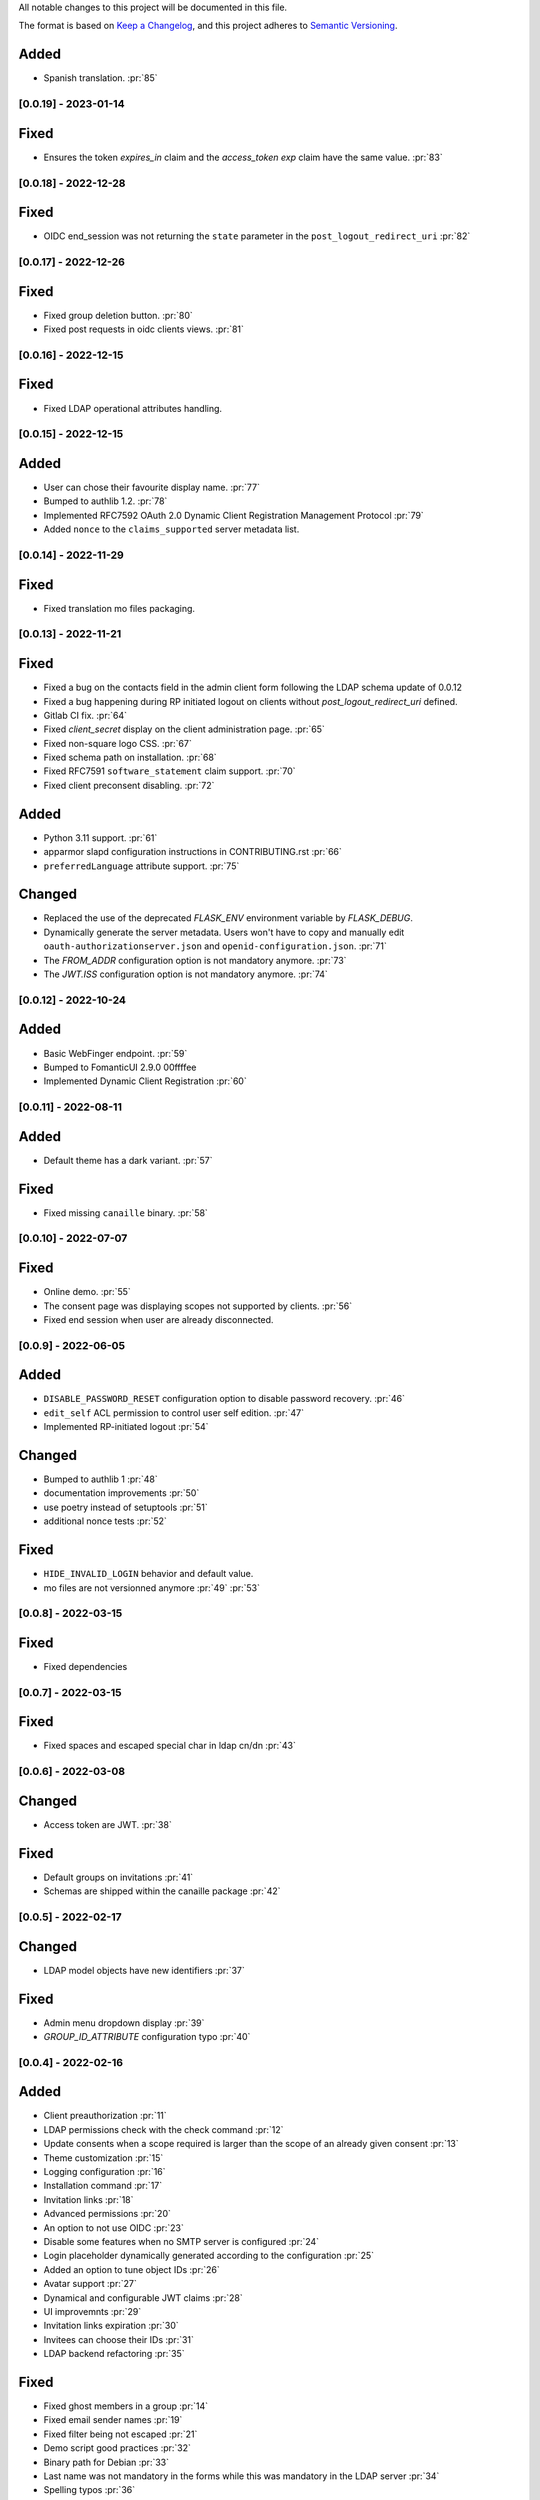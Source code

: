 All notable changes to this project will be documented in this file.

The format is based on `Keep a Changelog <https://keepachangelog.com/en/1.0.0/>`_,
and this project adheres to `Semantic Versioning <https://semver.org/spec/v2.0.0.html>`_.

Added
*****

- Spanish translation. :pr:`85`

[0.0.19] - 2023-01-14
=====================

Fixed
*****

- Ensures the token `expires_in` claim and the `access_token` `exp` claim
  have the same value. :pr:`83`


[0.0.18] - 2022-12-28
=====================

Fixed
*****

- OIDC end_session was not returning the ``state`` parameter in the
  ``post_logout_redirect_uri`` :pr:`82`

[0.0.17] - 2022-12-26
=====================

Fixed
*****

- Fixed group deletion button. :pr:`80`
- Fixed post requests in oidc clients views. :pr:`81`

[0.0.16] - 2022-12-15
=====================

Fixed
*****

- Fixed LDAP operational attributes handling.

[0.0.15] - 2022-12-15
=====================

Added
*****

- User can chose their favourite display name. :pr:`77`
- Bumped to authlib 1.2. :pr:`78`
- Implemented RFC7592 OAuth 2.0 Dynamic Client Registration Management
  Protocol :pr:`79`
- Added ``nonce`` to the ``claims_supported`` server metadata list.

[0.0.14] - 2022-11-29
=====================

Fixed
*****
- Fixed translation mo files packaging.

[0.0.13] - 2022-11-21
=====================

Fixed
*****

- Fixed a bug on the contacts field in the admin client form following
  the LDAP schema update of 0.0.12
- Fixed a bug happening during RP initiated logout on clients without
  `post_logout_redirect_uri` defined.
- Gitlab CI fix. :pr:`64`
- Fixed `client_secret` display on the client administration page. :pr:`65`
- Fixed non-square logo CSS. :pr:`67`
- Fixed schema path on installation. :pr:`68`
- Fixed RFC7591 ``software_statement`` claim support. :pr:`70`
- Fixed client preconsent disabling. :pr:`72`

Added
*****

- Python 3.11 support. :pr:`61`
- apparmor slapd configuration instructions in CONTRIBUTING.rst :pr:`66`
- ``preferredLanguage`` attribute support. :pr:`75`

Changed
*******

- Replaced the use of the deprecated `FLASK_ENV` environment variable by
  `FLASK_DEBUG`.
- Dynamically generate the server metadata. Users won't have to copy and
  manually edit ``oauth-authorizationserver.json`` and
  ``openid-configuration.json``. :pr:`71`
- The `FROM_ADDR` configuration option is not mandatory anymore. :pr:`73`
- The `JWT.ISS` configuration option is not mandatory anymore. :pr:`74`

[0.0.12] - 2022-10-24
=====================

Added
*****

- Basic WebFinger endpoint. :pr:`59`
- Bumped to FomanticUI 2.9.0 00ffffee
- Implemented Dynamic Client Registration :pr:`60`

[0.0.11] - 2022-08-11
=====================

Added
*****

- Default theme has a dark variant. :pr:`57`

Fixed
*****

- Fixed missing ``canaille`` binary. :pr:`58`

[0.0.10] - 2022-07-07
=====================

Fixed
*****

- Online demo. :pr:`55`
- The consent page was displaying scopes not supported by clients. :pr:`56`
- Fixed end session when user are already disconnected.

[0.0.9] - 2022-06-05
====================

Added
*****

- ``DISABLE_PASSWORD_RESET`` configuration option to disable password recovery. :pr:`46`
- ``edit_self`` ACL permission to control user self edition. :pr:`47`
- Implemented RP-initiated logout :pr:`54`

Changed
*******

- Bumped to authlib 1 :pr:`48`
- documentation improvements :pr:`50`
- use poetry instead of setuptools :pr:`51`
- additional nonce tests :pr:`52`

Fixed
*****
- ``HIDE_INVALID_LOGIN`` behavior and default value.
- mo files are not versionned anymore :pr:`49` :pr:`53`

[0.0.8] - 2022-03-15
====================

Fixed
*****

- Fixed dependencies

[0.0.7] - 2022-03-15
====================

Fixed
*****

- Fixed spaces and escaped special char in ldap cn/dn :pr:`43`

[0.0.6] - 2022-03-08
====================

Changed
*******

- Access token are JWT. :pr:`38`

Fixed
*****

- Default groups on invitations :pr:`41`
- Schemas are shipped within the canaille package :pr:`42`

[0.0.5] - 2022-02-17
====================

Changed
*******

- LDAP model objects have new identifiers :pr:`37`

Fixed
*****

- Admin menu dropdown display :pr:`39`
- `GROUP_ID_ATTRIBUTE` configuration typo :pr:`40`

[0.0.4] - 2022-02-16
====================

Added
*****

- Client preauthorization :pr:`11`
- LDAP permissions check with the check command :pr:`12`
- Update consents when a scope required is larger than the scope of an already
  given consent :pr:`13`
- Theme customization :pr:`15`
- Logging configuration :pr:`16`
- Installation command :pr:`17`
- Invitation links :pr:`18`
- Advanced permissions :pr:`20`
- An option to not use OIDC :pr:`23`
- Disable some features when no SMTP server is configured :pr:`24`
- Login placeholder dynamically generated according to the configuration :pr:`25`
- Added an option to tune object IDs :pr:`26`
- Avatar support :pr:`27`
- Dynamical and configurable JWT claims :pr:`28`
- UI improvemnts :pr:`29`
- Invitation links expiration :pr:`30`
- Invitees can choose their IDs :pr:`31`
- LDAP backend refactoring :pr:`35`

Fixed
*****

- Fixed ghost members in a group :pr:`14`
- Fixed email sender names :pr:`19`
- Fixed filter being not escaped :pr:`21`
- Demo script good practices :pr:`32`
- Binary path for Debian :pr:`33`
- Last name was not mandatory in the forms while this was mandatory
  in the LDAP server :pr:`34`
- Spelling typos :pr:`36`

[0.0.3] - 2021-10-13
====================

Added
*****

- Two-steps sign-in :issue:`49`
- Tokens can have several audiences. :issue:`62` :pr:`9`
- Configuration check command. :issue:`66` :pr:`8`
- Groups managament. :issue:`12` :pr:`6`

Fixed
*****

- Introspection access bugfix. :issue:`63` :pr:`10`
- Introspection sub claim. :issue:`64` :pr:`7`

[0.0.2] - 2021-01-06
====================

Added
*****

- Login page is responsive. :issue:`1`
- Adapt mobile keyboards to login page fields. :issue:`2`
- Password recovery interface. :issue:`3`
- User profile interface. :issue:`4`
- Renamed the project *canaille*. :issue:`5`
- Command to remove old tokens. :issue:`17`
- Improved password recovery email. :issue:`14` :issue:`26`
- Use flask `SERVER_NAME` configuration variable instead of `URL`. :issue:`24`
- Improved consents page. :issue:`27`
- Admin user page. :issue:`8`
- Project logo. :pr:`29`
- User account self-deletion can be enabled in the configuration with `SELF_DELETION`. :issue:`35`
- Admins can impersonate users. :issue:`39`
- Forgotten page UX improvement. :pr:`43`
- Admins can remove clients. :pr:`45`
- Option `HIDE_INVALID_LOGIN` that can be unactivated to let the user know if
  the login he attempt to sign in with exists or not. :pr:`48`
- Password initialization mail. :pr:`51`

Fixed
*****

- Form translations. :issue:`19` :issue:`23`
- Avoid to use Google Fonts. :issue:`21`

Removed
*******

- 'My tokens' page. :issue:`22`


[0.0.1] - 2020-10-21
====================

Added
*****

- Initial release.
